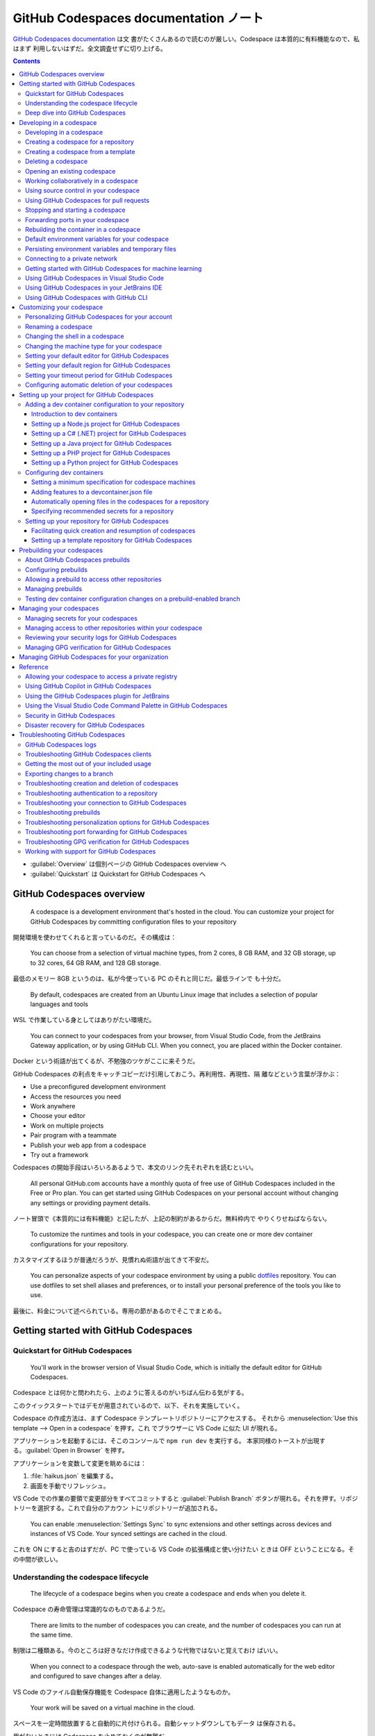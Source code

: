 ======================================================================
GitHub Codespaces documentation ノート
======================================================================

`GitHub Codespaces documentation <https://docs.github.com/en/codespaces>`__ は文
書がたくさんあるので読むのが厳しい。Codespace は本質的に有料機能なので、私はまず
利用しないはずだ。全文調査せずに切り上げる。

.. contents::

* :guilabel:`Overview` は個別ページの GitHub Codespaces overview へ
* :guilabel:`Quickstart` は Quickstart for GitHub Codespaces へ

GitHub Codespaces overview
======================================================================

  A codespace is a development environment that's hosted in the cloud. You can
  customize your project for GitHub Codespaces by committing configuration files
  to your repository

開発環境を使わせてくれると言っているのだ。その構成は：

  You can choose from a selection of virtual machine types, from 2 cores, 8 GB
  RAM, and 32 GB storage, up to 32 cores, 64 GB RAM, and 128 GB storage.

最低のメモリー 8GB というのは、私が今使っている PC のそれと同じだ。最低ラインで
も十分だ。

  By default, codespaces are created from an Ubuntu Linux image that includes a
  selection of popular languages and tools

WSL で作業している身としてはありがたい環境だ。

  You can connect to your codespaces from your browser, from Visual Studio Code,
  from the JetBrains Gateway application, or by using GitHub CLI. When you
  connect, you are placed within the Docker container.

Docker という術語が出てくるが、不勉強のツケがここに来そうだ。

GitHub Codespaces の利点をキャッチコピーだけ引用しておこう。再利用性、再現性、隔
離などという言葉が浮かぶ：

* Use a preconfigured development environment
* Access the resources you need
* Work anywhere
* Choose your editor
* Work on multiple projects
* Pair program with a teammate
* Publish your web app from a codespace
* Try out a framework

Codespaces の開始手段はいろいろあるようで、本文のリンク先それぞれを読むといい。

  All personal GitHub.com accounts have a monthly quota of free use of GitHub
  Codespaces included in the Free or Pro plan. You can get started using GitHub
  Codespaces on your personal account without changing any settings or providing
  payment details.

ノート冒頭で《本質的には有料機能》と記したが、上記の制約があるからだ。無料枠内で
やりくりせねばならない。

  To customize the runtimes and tools in your codespace, you can create one or
  more dev container configurations for your repository.

カスタマイズするほうが普通だろうが、見慣れぬ術語が出てきて不安だ。

  You can personalize aspects of your codespace environment by using a public
  `dotfiles <https://dotfiles.github.io/tutorials/>`__ repository. You can use
  dotfiles to set shell aliases and preferences, or to install your personal
  preference of the tools you like to use.

最後に、料金について述べられている。専用の節があるのでそこでまとめる。

Getting started with GitHub Codespaces
======================================================================

Quickstart for GitHub Codespaces
----------------------------------------------------------------------

  You'll work in the browser version of Visual Studio Code, which is initially
  the default editor for GitHub Codespaces.

Codespace とは何かと問われたら、上のように答えるのがいちばん伝わる気がする。

このクイックスタートではデモが用意されているので、以下、それを実施していく。

Codespace の作成方法は、まず Codespace テンプレートリポジトリーにアクセスする。
それから :menuselection:`Use this template --> Open in a codespace` を押す。これ
でブラウザーに VS Code に似た UI が現れる。

アプリケーションを起動するには、そこのコンソールで ``npm run dev`` を実行する。
本家同様のトーストが出現する。:guilabel:`Open in Browser` を押す。

アプリケーションを変数して変更を眺めるには：

#. :file:`haikus.json` を編集する。
#. 画面を手動でリフレッシュ。

VS Code での作業の要領で変更部分をすべてコミットすると :guilabel:`Publish
Branch` ボタンが現れる。それを押す。リポジトリーを選択する。これで自分のアカウン
トにリポジトリーが追加される。

  You can enable :menuselection:`Settings Sync` to sync extensions and other
  settings across devices and instances of VS Code. Your synced settings are
  cached in the cloud.

これを ON にすると吉のはずだが、PC で使っている VS Code の拡張構成と使い分けたい
ときは OFF ということになる。その中間が欲しい。

Understanding the codespace lifecycle
----------------------------------------------------------------------

  The lifecycle of a codespace begins when you create a codespace and ends when
  you delete it.

Codespace の寿命管理は常識的なのものであるようだ。

  There are limits to the number of codespaces you can create, and the number of
  codespaces you can run at the same time.

制限は二種類ある。今のところは好きなだけ作成できるような代物ではないと覚えておけ
ばいい。

  When you connect to a codespace through the web, auto-save is enabled
  automatically for the web editor and configured to save changes after a delay.

VS Code のファイル自動保存機能を Codespace 自体に適用したようなものか。

  Your work will be saved on a virtual machine in the cloud.

スペースを一定時間放置すると自動的に片付けられる。自動シャットダウンしてもデータ
は保存される。

用がないときには Codespace を止めておくのが無難だ。

  For example, if you're using a codespace in the VS Code web client and you
  close the browser tab, the codespace remains running on the remote machine.

Codespace 最大の特徴がこれだ。金がかかってはかなわない：

  If you create a codespace, it will continue to accrue storage charges until it
  is deleted, irrespective of whether it is active or stopped.

Deep dive into GitHub Codespaces
----------------------------------------------------------------------

  GitHub Codespaces is an instant, cloud-based development environment that uses
  a container to provide you with common languages, tools, and utilities for
  development.

スペースを開く方法は先述の方法以外にも複数ある：

  You can create a codespace on GitHub.com, in Visual Studio Code, or by using
  GitHub CLI.

GitHub リポジトリーには shallow clone という概念がある。

  Your repository is cloned into the :file:`/workspaces` directory in the
  codespace

コンテナーという概念を理解しないとダメそうだ。コンテナーが作成されてからスペース
に接続。

ファイルの保存については VS Code の Auto Save をオンにしておくとよい。

停止する方法は一つは習得しておく：

* <https://github.com/codespaces> で操作する
* VS Code コマンドパレットから :guilabel:`Codespaces: Stop Current Codespace` を
  実行する
* コンソールから ``gh codespace stop`` を実行する

ポート転送機能を有する。上手くノートにまとめられないので割愛。

  You can work with Git in your codespace either via the Terminal or by using
  the source control features of VS Code or JetBrains.

Codespace で Git 操作をすると何がうれしいかと言うと：

  Because GitHub Codespaces is designed to be ephemeral, you can use it as an
  isolated environment to experiment, check a teammate's pull request, or fix
  merge conflicts.

Codespace を公開するという考え方がある。作業環境を共有するという意図だろう。

  If you already use VS Code, you can use :menuselection:`Settings Sync` to
  automatically sync extensions, settings, themes, and keyboard shortcuts
  between your local instance and any codespaces you create.

VS Code の本物の拡張で設定を同期できる。ただし実行前にまず考えろ。

Codespace のディレクトリー構造について：

  When you create a codespace, your repository is cloned into the
  :file:`/workspaces` directory in your codespace. This is a persistent
  directory that is mounted into the container.

:file:`~/.bashrc` を書ける。

コンテナーの再構築に注意する。これがデータを壊す。

.. admonition:: 読者ノート

   私がコンテナー技術をまったく知らないので、ピンと来ない記述に出くわすと読むの
   が止まる。

Developing in a codespace
======================================================================

  You can use your codespace in the browser or in a choice of code editors.

Developing in a codespace
----------------------------------------------------------------------

GitHub CLI の場合：

  You can use GitHub CLI to create a new codespace, or start an existing
  codespace, and then SSH to it. Once connected, you can work on the command
  line using your preferred command-line tools.

コマンドを細かく記載すると紙面が煩雑になるので、コンソールでヘルプを確認しよう：

.. code:: console

   bash$ gh codespace --help

VS Code の場合は後述。

ブラウザーの場合、<https://github.com/codespaces> で利用可能な Codespaces すべて
を確認する。あるいは：

  Alternatively, you can see any of your codespaces for a specific repository by
  navigating to that repository and selecting :guilabel:`Code`. The dropdown
  menu will display all active codespaces for a repository.

Creating a codespace for a repository
----------------------------------------------------------------------

  You can use GitHub Codespaces on your personal GitHub.com account, with the
  quota of free use included each month for accounts on the Free and Pro plans.

それなら良かった。

  If you create a codespace from a repository, the codespace will be associated
  with a specific branch, which cannot be empty.

GitHub CLI では次のようなコマンドを実行して Codespace を生成する：

.. code:: console

   bash$ gh codespace create -r OWNER/REPO -b BRANCH --devcontainer-path PATH -m MACHINE-TYPE

GitHub Codespaces 拡張が作動中の VS Code では、:guilabel:`Activity Bar` 左柱の
:guilabel:`Remote Explorer` アイコンを押す。サイドバーのプラスボタンを押す。
入力欄でリポジトリー、ブランチ、等々を順次指定することで Codespace を生成する。

ブラウザーでは：

#. リポジトリー画面で対象ブランチを選択する。
#. :menuselection:`Code --> Codespaces --> Create codespace on <BRANCH-NAME>`
#. ここでオプション設定なのだが……。

Creating a codespace from a template
----------------------------------------------------------------------

  If you're starting a new project, you can get started with development work
  quickly by creating a codespace from a template.

Quickstart でやったようなものだ。

空白のテンプレから始めることも可能。

  With a blank template, you'll start with an empty directory, with access to
  cloud-based compute resources and the tools, languages, and runtime
  environments that come preinstalled with the default codespace image. With
  other templates, you'll get starter files for the technology you're working
  with, plus typically some extra files such as a README file, a
  :file:`.gitignore` file, and dev container configuration files containing some
  custom environment configuration.

テンプレートはどこにあるのか： <https://github.com/codespaces> から
:menuselection:`Templates --> See all --> Blank --> Use this template` など。テ
ンプレートリポジトリーから Codespace を開く方法は前述のとおり。

  Typically, Git will come preinstalled, and the working directory will be
  automatically initialized as a Git repository unless you started from GitHub's
  blank template.

Git くらい入れておけばいいじゃないか。

Publish の概念については前述のとおり。

Deleting a codespace
----------------------------------------------------------------------

Codespace の維持にはコストがかかるので、不要なものは削除することだ。

GitHub CLI を使って削除する場合：

  To delete a codespace use the gh codespace delete subcommand and then choose a
  codespace from the list that's displayed.

  .. code:: console

     bash$ gh codespace delete

有用なコマンドラインオプションとして ``--all``, ``--repo``, ``--days`` が挙げら
れている。ヘルプ参照。

GitHub Codespaces 拡張が作動中の VS Code で削除する場合は、:guilabel:`Activity Bar` 左柱の
:guilabel:`Remote Explorer` アイコンを押す。サイドバーの codespace 項目を右ク
リックして :menuselection:`Delete Codespace` を押せばよい。

ブラウザーを使って削除する場合、<https://github.com/codespaces> から
:menuselection:`Your codespaces --> (codespace)` の枠で :menuselection:`... -->
Delete` を押す。

Opening an existing codespace
----------------------------------------------------------------------

  You can reopen any of your active or stopped codespaces on GitHub.com, in a
  JetBrains IDE, in Visual Studio Code, or by using GitHub CLI.

私の言葉では resume に相当する。

GitHub CLI を使って再開する場合、どの環境に再開するのかを指定することも可能だ：

.. code:: console

   bash$ gh codespace code
   bash$ gh codespace code --web
   bash$ gh codespace ssh

上から順に VS Code で、ブラウザーで、SSH 接続コンソールでそれぞれアクセスする。

GitHub Codespaces 拡張が作動中の VS Code で codespace を再開する場合、まず次のど
ちらかのコマンドを実行する：

* :guilabel:`Codespaces: Open Codespace in New Window`
* :guilabel:`Codespaces: Open in Browser`

それから UI で対象 codespace を選択する。同じことになるが、サイドバーの項目から
再開することも可能。

ブラウザーで再開する場合、対象リポジトリー画面を開いてキー :kbd:`,` を押す。それ
から :guilabel:`Resume this codespace` を押す。

アカウント :menuselection:`Your codespaces` から開くことも可能。何で開くかも選択
する。

Working collaboratively in a codespace
----------------------------------------------------------------------

  Visual Studio Live Share lets you collaboratively edit and debug with others
  in real time, within a codespace. You can securely share your current
  codespace, or access a codespace created by someone else.

Live Share 拡張を VS Code にインストールする。私は使わないはずなので割愛。

Using source control in your codespace
----------------------------------------------------------------------

VS Code 上での Git 操作と同様。私は慣れているので割愛。あるいは VS Code ノートへ
のリンクを付けるか。

Using GitHub Codespaces for pull requests
----------------------------------------------------------------------

Pull request ページの :guilabel:`Code` で codespace を開くことが可能だ。

  A codespace is created for the pull request branch and is opened in your
  default editor for GitHub Codespaces.

この codespace を開いたエディターの :guilabel:`Activity Bar` の
:guilabel:`GitHub Pull Request` アイコンを押す。サイドバーに当該 pull request の
変更ファイル一覧がある。UI 操作で適当にレビューする。締めに結果に応じたボタンを
押す。

  Once you have received feedback on a pull request, you can open it in a
  codespace in your web browser, or in VS Code, to see the review comments. From
  there you can respond to comments, add reactions, or dismiss the review.

Stopping and starting a codespace
----------------------------------------------------------------------

  When you stop a codespace, any running processes are stopped. Any saved
  changes in your codespace will still be available when you next start it.

停止しないと次のようになって怖い：

  If you do not explicitly stop a codespace, it will continue to run until it
  times out from inactivity. Closing a codespace does not stop the codespace.

GitHub CLI で停止する場合、次のコマンドを実行する：

.. code:: console

   bash$ gh codespace stop

GitHub Codespaces 拡張が作動中の VS Code で codespace を停止する場合、コマンド
:guilabel:`Codespaces: Stop Codespace` を実行する。再開はコマンド
:guilabel:`Codespaces: Connect to Codespace` を実行する。

ブラウザーを使って codespace を停止する場合、<https://github.com/codespaces> か
ら :menuselection:`Your codespaces --> (codespace)` の枠で :menuselection:`...
--> Stop codespace` を押す。再開は対象 codespace 項目をクリックする。

Forwarding ports in your codespace
----------------------------------------------------------------------

  You can forward ports in your codespace to test and debug your application.
  You can also manage the port protocol and share the port within your
  organization or publicly.

Web アプリケーションのデバッグ用機能と思っていい。

  You can manually forward a port that wasn't forwarded automatically.

VS Code でいう Panel に :guilabel:`PORTS` というタブがある。:guilabel:`Add Port`
でポート番号を追加する。

HTTP を HTTS に変えられる。右クリックメニューの :menuselection:`Change Port
Protocol`.

.. admonition:: 読者ノート

   この記事は難しい。

Rebuilding the container in a codespace
----------------------------------------------------------------------

  When you work in a codespace, your development environment is a Docker
  container that runs on a virtual machine.

Docker を知らないが、とにかく読み続ける。

  By default, when you rebuild a container, GitHub Codespaces will speed up the
  build process by reusing cached images from previous builds of the container.

前回のモノを再利用するので処理は高速だ。それとは異なる完全再構築というのもある？

GutHub CLI を使って codespace を再構築する場合、次のコマンドがそれを実行する：

.. code:: console

   bash$ gh codespace rebuild
   bash$ gh codespace rebuild --full

GitHub Codespaces 拡張が作動中の VS Code で codespace を再構築する場合、次のコマ
ンドがそれを実行する：

* :menuselection:`Codespaces: Rebuild Container`
* :menuselection:`Codespaces: Full Rebuild Container`

以降、:file:`/workspaces` に関する記述が長く続く。このディレクトリーの内容は維持
される。再構築時でも破壊したくないファイルがあれば、このディレクトリーを上手に使
えというようなことが述べられている。

Default environment variables for your codespace
----------------------------------------------------------------------

  GitHub sets default environment variables for every codespace. Commands run in
  codespaces can create, read, and modify environment variables.

ダミーの codespace を生成してこれらの環境変数の値をチェックするといい。

Persisting environment variables and temporary files
----------------------------------------------------------------------

環境変数と一時ファイルを永続化したい。

単独 codespace に関する環境変数については、この codespace を再構築しない限りは
:file:`$HOME/.bashrc` で環境変数を定義するという方法が採れる（シェルは
:command:`bash` を仮定）。

同じリポジトリーに対する codespaces すべての環境変数については、次の方法がある：

* 構成ファイル :file:`devcontainer.json`
* カスタム :file:`Dockerfile`
* secrets を使う

方法その一では、次のように記述すると環境変数が定義できるらしい：

  .. code:: json

     {
         "remoteEnv": {
           "VARNAME": "value"
        }
     }

方法その二では：

  If you are using a custom :file:`Dockerfile` you can set the environment
  variable there by adding ``ENV VARNAME=value``.

方法その三は機微に触れるデータを定義するのに採用する。逆に、その一、その二を採用
してはいけない。

Connecting to a private network
----------------------------------------------------------------------

  You can connect GitHub Codespaces to resources on a private network, including
  package registries, license servers, and on-premises databases.

現在、次の二つの方法がある：

  * Using a GitHub CLI extension to configure your local machine as a gateway to
    remote resources.
  * Using a VPN.

必要になったら調べる。

  IP addresses for codespaces are dynamically assigned, meaning your codespace
  is not guaranteed to have the same IP address day to day.

Getting started with GitHub Codespaces for machine learning
----------------------------------------------------------------------

この節の前半部分はブラウザーの VS Code で実施可能。本物の VS Code だと Jupyter
のカーネルを選択するところで、入力欄が空白しかない。

後半部分は囲み記事にあるように、現在実施不能。

Using GitHub Codespaces in Visual Studio Code
----------------------------------------------------------------------

GitHub Codespaces 拡張を VS Code にインストールして GitHub に接続する。

  If you would prefer to open any new codespaces in VS Code automatically, you
  can set your default editor to be VS Code.

これと、

  If you prefer to work in the browser, but want to continue using your existing
  VS Code extensions, themes, and shortcuts, you can turn on
  :menuselection:`Settings Sync`.

これについてはカスタマイズの章で扱う。

本節の事前条件に述べられているうち、次は実施済みとする：

* VS Code への GitHub Codespaces 拡張のインストール
* VS Code の Activity Bar に :guilabel:`Remote Explore` アイコンが表示済み
* Side bar の :guilabel:`REMOTE EXPLORER` 右のドロップダウンリストに
  :guilabel:`GitHub Codespaces` を選択した状態にする。

それから UI 操作が記述どおりになっているかを確認すればいい。

* プラスアイコンで codespace を生成できそう。
* 項目の :guilabel:`Connect to Codespace` は機能する。現在の VS Code ウィンドウに
  ロードするので注意。新しいウィンドウで開くコマンドは別にある。
* 項目右クリックメニュー :guilabel:`Delete codespace` も機能しそうだ。

残りは割愛。

Using GitHub Codespaces in your JetBrains IDE
----------------------------------------------------------------------

割愛。

Using GitHub Codespaces with GitHub CLI
----------------------------------------------------------------------

コマンドのクックブックのような節だ。

  To use :command:`gh` to work with GitHub Codespaces, type ``gh codespace
  SUBCOMMAND``

  GitHub Codespaces creates a local SSH key automatically to provide a seamless
  authentication experience.

Customizing your codespace
======================================================================

  GitHub Codespaces is a dedicated environment for you. You can configure your
  repositories with a dev container to define their default GitHub Codespaces
  environment, and personalize your development experience across all of your
  codespaces with dotfiles and :menuselection:`Settings Sync`.

Personalizing GitHub Codespaces for your account
----------------------------------------------------------------------

  GitHub Codespaces personalization applies to any codespace you create.

方法は二つある：

* :menuselection:`Settings Sync`
* リポジトリー ``dotfiles``

まずは :menuselection:`Settings Sync` から見ていく。

  :menuselection:`Settings Sync` allows you to synchronize configurations such
  as settings, keyboard shortcuts, snippets, extensions, and UI state across
  machines and instances of VS Code. （略） For example, a common use of
  :menuselection:`Settings Sync` would be to sync your settings from your VS
  Code desktop application, which you use for local work, to codespaces you open
  in the browser.

まさにこれをやりたい。デスクトップ版の設定は壊さずに codespace のほうを変えたい。

* デスクトップ版 VS Code の :menuselection:`Settings Sync` をオン。
* GitHub でアカウント :menuselection:`Settings --> Codespaces` ページの
  :guilabel:`Settings Sync` をオンにする。
* オプションで逆方向の同期も可能だが、これは要らない。

あるいは、

  Alternatively, you may want to use the same settings across all codespaces you
  open in the web client, while leaving your local VS Code application
  unaffected.

こちらも利用する可能性はあるが、ひとまず保留。

  For codespaces opened in the VS Code web client, :menuselection:`Settings
  Sync` is disabled by default.

  :menuselection:`Settings Sync` is enabled in your user preferences
  automatically if you open a codespace in the web client and turn on
  :menuselection:`Settings Sync` in the codespace.

あとは trusted repositories という考えがあり、それも自動同期の要因になる。

他にも :guilabel:`Settings Sync` が見られる箇所があるが、方法は同様なので省略。

リポジトリー ``dotfiles`` で設定を同期させる方法を見ていく。

  When you create a new codespace, GitHub clones your selected ``dotfiles``
  repository to the codespace environment, and looks for one of the following
  files to set up the environment.

ファイル :file:`install.sh`, etc. をコピーする。ない場合に変なシンボリックリンク
が作られる。

  Any changes to your selected dotfiles repository will apply only to each new
  codespace, and do not affect any existing codespace.

GitHub アカウント :menuselection:`Settings --> Codespaces` ページで
:guilabel:`Automatically install dotfiles` をオンにする。

.. admonition:: 読者ノート

   ただし、可搬性のない内容のドットファイルを書いている自覚がある場合はオフにす
   る。

Renaming a codespace
----------------------------------------------------------------------

ブラウザーの場合は :guilabel:`Your codespaces` 画面の codespace 項目から
:guilabel:`Rename` を押す。

Changing the shell in a codespace
----------------------------------------------------------------------

  If you open a new codespace in the VS Code web client, or connect to a
  codespace over SSH, the terminal opens with a :command:`bash` session running
  by default.

それでいい。新しいシェルなぞ不要。

Changing the machine type for your codespace
----------------------------------------------------------------------

仮想マシンのメモリーとディスク容量を増やしたいときに検討する。

  Each machine type has a different level of resources and a different billing
  tier.

銭によって選択肢が決まる。

  By default the machine type with the lowest valid resources is used when you
  create a codespace. You can choose an alternative machine type either when you
  create a codespace or at any time after you've created a codespace.

変更可能性で言えば、対照的なのが：

  Unpublished codespaces (codespaces created from a template that are not linked
  to a repository on GitHub) always run on a virtual machine with the same
  specifications. You can't change the machine type of an unpublished codespace.

:guilabel:`Your codespaces` 画面 codespace 項目の :guilabel:`Change machine
type` を押す。

  If you changed to a virtual machine with a different storage capacity (for
  example, from 32 GB to 64 GB), your codespace will be unavailable for a short
  time while the machine type is changed.

同サイズの場合には次回起動時に使える。

Setting your default editor for GitHub Codespaces
----------------------------------------------------------------------

アカウント :menuselection:`Settings --> Codespaces --> Editor preference` で：

* Visual Studio Code (desktop application)
* Visual Studio Code (web client application)
* JetBrains Gateway - for opening codespaces in a JetBrains IDE
* JupyterLab - the web interface for Project Jupyter

ただし

  When you create a new codespace from a template, it is always opened in the
  Visual Studio Code web client.

VS Code 側設定は先述のとおり。

  The first time you open a codespace this way you must give permission to open
  the application.

Setting your default region for GitHub Codespaces
----------------------------------------------------------------------

日本から利用する場合には Southeast Asia でいいのか？

Setting your timeout period for GitHub Codespaces
----------------------------------------------------------------------

  A codespace will stop running after a period of inactivity. By default this
  period is 30 minutes, but you can specify a longer or shorter default timeout
  period in your personal settings on GitHub.

アカウント :menuselection:`Settings --> Codespaces --> Default retension period`
で期間を設定して :guilabel:`Save` を押す。

Configuring automatic deletion of your codespaces
----------------------------------------------------------------------

保管料という金銭に関わる概念があるので、保管期間を短く設定することが可能。

  The retention period is reset every time you connect to a codespace, and the
  retention countdown restarts when the codespace is stopped.

Codespace によって保管期間が異なることがある。

削除までの期間は :guilabel:`Codespaces` 画面 codespace 項目右上辺りで確認可能。

:guilabel:`Your codespaces` 画面 codespace 項目の :guilabel:`Keep codespace` を
押すと自動削除を免れる。そのぶん保存域や保管料に跳ね返る。

Setting up your project for GitHub Codespaces
======================================================================

Adding a dev container configuration to your repository
----------------------------------------------------------------------

  You can add a custom dev container configuration to your repository to set up
  the GitHub Codespaces development environment for your codebase.

Introduction to dev containers
~~~~~~~~~~~~~~~~~~~~~~~~~~~~~~~~~~~~~~~~~~~~~~~~~~~~~~~~~~~~~~~~~~~~~~

  The configuration files for a dev container are contained in a
  :file:`.devcontainer` directory in your repository.

リポジトリーのルートにこの名前のディレクトリーを作成する。構成ファイルを入れる：

  When you create a codespace from a template, you might start with one or more
  dev container configuration files in your workspace.

主な構成ファイルは :file:`devcontainer.json` だ。開発コンテナーというものを規定
する。

  The :file:`devcontainer.json` file is usually located in the
  :file:`.devcontainer` directory of your repository.

内容の方向性：

  Things like linters are good to standardize on, and to require everyone to
  have installed, so they're good to include in your :file:`devcontainer.json`
  file. Things like user interface decorators or themes are personal choices
  that should not be put in the :file:`devcontainer.json` file.

そして：

  You can add a :file:`Dockerfile` as part of your dev container configuration.

:file:`Dockerfile` はコンテナーイメージを作成するために必要な指示を含むテキスト
ファイルだ。

  The :file:`Dockerfile` for a dev container is typically located in the
  :file:`.devcontainer` folder, alongside the :file:`devcontainer.json` in which
  it is referenced.

:file:`Dockerfile` の例が続く。割愛。

  For information about what's included in the default Linux image, see the
  :file:`devcontainers/images` repository.

おそらく、上級者はこの内容を軽くする方向に自作すると考えられる。

  If you use Codespaces in Visual Studio Code, or in a web browser, you can
  create a dev container configuration for your repository by choosing from a
  list of predefined configurations.

VS Code で作業する場合には Dev Containers 拡張があると良い。

  You can add features to a :file:`devcontainer.json` file from VS Code or from
  your repository on GitHub.com.

  If you don't already have a :file:`devcontainer.json` file in your repository,
  you can quickly add one from GitHub.com.

リポジトリー :menuselection:`Code --> Codespaces` を押す。
:guilabel:`Codespaces` の :menuselection:`... --> Configure dev container` を押
す。これで何らかの内容を含む JSON ファイルが開く。

構成ファイルを編集したらコンテナーを再構築するのが普通だ。

Setting up a Node.js project for GitHub Codespaces
~~~~~~~~~~~~~~~~~~~~~~~~~~~~~~~~~~~~~~~~~~~~~~~~~~~~~~~~~~~~~~~~~~~~~~

  Get started with a Node.js, JavaScript, or TypeScript project in GitHub
  Codespaces by creating a custom dev container configuration.

とにかくやってみよう。

  After you complete this tutorial, you'll be able to add a dev container
  configuration to your own repository, using either the VS Code web client or
  the VS Code desktop application.

実際やるとハマる箇所が一つ。リビルド後 ``npm start`` するとモジュールがないエ
ラーが生じる。考えにくいが、エディターの拡張が干渉しているらしい。デバッガーを無
効にするとサーバーが動く。

Setting up a C# (.NET) project for GitHub Codespaces
~~~~~~~~~~~~~~~~~~~~~~~~~~~~~~~~~~~~~~~~~~~~~~~~~~~~~~~~~~~~~~~~~~~~~~

:guilabel:`PORT` タブの項目右クリックで :menuselection:`Open in Browser` を押す
手順を覚える。

Setting up a Java project for GitHub Codespaces
~~~~~~~~~~~~~~~~~~~~~~~~~~~~~~~~~~~~~~~~~~~~~~~~~~~~~~~~~~~~~~~~~~~~~~

VS Code の Java 拡張が有効になっていることを確認するべし。いつも無効になっている
から。

Setting up a PHP project for GitHub Codespaces
~~~~~~~~~~~~~~~~~~~~~~~~~~~~~~~~~~~~~~~~~~~~~~~~~~~~~~~~~~~~~~~~~~~~~~

これは容易い。

Setting up a Python project for GitHub Codespaces
~~~~~~~~~~~~~~~~~~~~~~~~~~~~~~~~~~~~~~~~~~~~~~~~~~~~~~~~~~~~~~~~~~~~~~

Python はよく知っているので問題ない。デバッガーについては他の演習と同様の注意を
する。

Configuring dev containers
----------------------------------------------------------------------

  You can customize the dev container configuration for your repository.

上記の演習が終わったので構成の意味が体では理解できた今やるのがいい。

Setting a minimum specification for codespace machines
~~~~~~~~~~~~~~~~~~~~~~~~~~~~~~~~~~~~~~~~~~~~~~~~~~~~~~~~~~~~~~~~~~~~~~

  Each machine type has different resources (processor cores, memory, storage)
  and, by default, the machine type with the least resources is used.

これは以前確認した。:file:`devcontainer.json` で指定可能だというのが本稿の主旨
だ。

  You can't change the machine type of an unpublished codespace.

.. code:: json

   "hostRequirements": {
      "cpus": 8,
      "memory": "8gb",
      "storage": "32gb"
   }

これにより、GitHub Codespaces 画面上の Machine type 選択欄で低性能項目が選択不能
になる。

Adding features to a devcontainer.json file
~~~~~~~~~~~~~~~~~~~~~~~~~~~~~~~~~~~~~~~~~~~~~~~~~~~~~~~~~~~~~~~~~~~~~~

  You can use features to quickly add tools, runtimes, or libraries to your
  codespace image.

:file:`devcontainer.json` の ``features`` に値を設定するのだが、先の演習では VS
Code の ``add dev`` 方式でそれを行った。

Automatically opening files in the codespaces for a repository
~~~~~~~~~~~~~~~~~~~~~~~~~~~~~~~~~~~~~~~~~~~~~~~~~~~~~~~~~~~~~~~~~~~~~~

VS Code ブラウザー版限定。演習における README が実例。

.. code:: json

   "customizations": {
     "codespaces": {
       "openFiles": [
         "README.md",
         "scripts/tsconfig.json",
         "docs/main/CODING_STANDARDS.md"
       ]
     }
   }

Specifying recommended secrets for a repository
~~~~~~~~~~~~~~~~~~~~~~~~~~~~~~~~~~~~~~~~~~~~~~~~~~~~~~~~~~~~~~~~~~~~~~

  You should use recommended secrets for secrets that the user who creates the
  codespace, rather than the owner of the repository or organization, must
  provide.

.. code:: json

   "secrets": {
     "NAME_OF_SECRET_1": {
       "description": "This is the description of the secret.",
       "documentationUrl": "https://example.com/link/to/info"
     },
     "NAME_OF_SECRET_2": { }
   }

JSON ファイルに機密情報を記入すると言っている？

  You can omit ``description`` and ``documentationUrl``, as shown by
  ``NAME_OF_SECRET_2`` in the previous code example.

Setting up your repository for GitHub Codespaces
----------------------------------------------------------------------

Facilitating quick creation and resumption of codespaces
~~~~~~~~~~~~~~~~~~~~~~~~~~~~~~~~~~~~~~~~~~~~~~~~~~~~~~~~~~~~~~~~~~~~~~

  You can make it easy for people to work on your repository in a codespace by
  providing a link to the codespace creation page. One place you might want to
  do this is in the :file:`README` file for your repository. For example, you
  can add the link to an :guilabel:`Open in GitHub Codespaces` badge.

百聞は一見に如かず。キャプチャーがわかりやすい。ああアレかと思える。

  Alternatively, you can link to the :guilabel:`Resume codespace` page, which
  provides a quick way for people to open a codespace they were working on
  recently.

こちらも普通か。

.. csv-table::
   :delim: |
   :header: URL,Codespace
   :widths: auto

   ``https://codespaces.new/OWNER/REPO-NAME`` | REPO-NAME の既定ブランチ
   ``https://codespaces.new/OWNER/REPO-NAME/tree/BRANCH-NAME`` | REPO-NAME のブランチ ``BRANCH-NAME``
   ``https://codespaces.new/OWNER/REPO-NAME/pull/PR-SHA`` | Pull request ``PR-SHA`` のブランチ

手順はこう：

  You can use the :guilabel:`Share a deep link` option to configure more options
  for the codespace and build a custom URL, then copy a Markdown or HTML snippet
  for an :guilabel:`Open in GitHub Codespaces` badge.

リポジトリー画面 :menuselection:`Code --> Codespaces` から :guilabel:`Share a
deep link` を押す。その UI を見れば全部わかる。

.. image:: https://github.com/codespaces/badge.svg
   :alt: Open in GitHub Codespaces
   :target: https://codespaces.new/showa-yojyo/showa-yojyo.github.io?quickstart=1

:guilabel:`Quick start` の意味：

  Add ``?quickstart=1`` to a ``codespaces.new`` URL, such as the URLs listed in
  the previous section of this article. This produces a URL that displays a
  :guilabel:`Resume codespace` page.

Setting up a template repository for GitHub Codespaces
~~~~~~~~~~~~~~~~~~~~~~~~~~~~~~~~~~~~~~~~~~~~~~~~~~~~~~~~~~~~~~~~~~~~~~

  You can help people get started with a project by setting up a template
  repository for use with GitHub Codespaces.

テンプレートリポジトリーを自作することが可能。

  If you don't have one, create a :file:`README` for your template repository to
  describe the purpose of your template and how to get started with it.

<https://github.com/codespaces> の :guilabel:`See all` の各テンプレートが参考に
なる。

あとは :file:`devcontainer.json` だ。

Prebuilding your codespaces
======================================================================

  To speed up codespace creation, you can configure your project to prebuild
  codespaces for specific branches in specific regions.

About GitHub Codespaces prebuilds
----------------------------------------------------------------------

  GitHub Codespaces prebuilds help to speed up the creation of new codespaces
  for large or complex repositories.

事前ビルドが有益な可能性がある場合は：

  If it currently takes more than 2 minutes to create a codespace for a
  repository, you are likely to benefit from using prebuilds.

事前ビルドの自動更新あり：

  By default, whenever you push changes to your repository, GitHub Codespaces
  uses GitHub Actions to automatically update your prebuilds.

いいときには :guilabel:`Prebuild ready` ラベルがマシンタイプ一覧項目に現れる。

時間効率に関する説明がここにある。

  By default, each push to a branch that has a prebuild configuration results in
  a GitHub-managed GitHub Actions workflow run to update the prebuild.

プッシュごとに重い処理が入ると考えた方がいい。

Configuring prebuilds
----------------------------------------------------------------------

  You can set up a prebuild configuration for the combination of a specific
  branch of your repository with a specific dev container configuration file.

ブランチごとなのだが、

  Any branches created from a prebuild-enabled parent branch will typically also
  get prebuilds for the same dev container configuration.

..

  Prebuilds are created using GitHub Actions.

無償ではない：

  The prebuild will consume storage space that will either incur a billable
  charge or, for repositories owned by your personal account, will use some of
  your monthly included storage.

事前構築手順：アカウント :menuselection:`Settings --> Codespaces` ページを開く。
:guilabel:`Set up prebuild` ボタンを押してフォームを埋めていく：

* :guilabel:`Configuration` で対象ブランチと :guilabel:`Configuration File` を決
  める。
* :guilabel:`Prebuild triggers` を選択。二番目が良さそうだが？
* :guilabel:`Reduce prebuild available to only specific regions` をオンにして
  :guilabel:`Southeast Asia` のみチェックを入れる。
* :guilabel:`Template history` をなるべく少なくいたい。

最後に :guilabel:`Create` を押す。これを実行する GitHub Actions workflow が起動
する。

Allowing a prebuild to access other repositories
----------------------------------------------------------------------

  You can permit your prebuild to access other GitHub repositories so that it
  can be built successfully.

だんだん複雑になってきている。

:file:`devcontainer.json` で permissions を定義する。

個人アクセストークンのため、新規アカウントを作成することになる。

  we strongly recommend creating a new account with access only to the target
  repositories required for your scenario.

..

  Give the new account read access to the required repositories.

Managing prebuilds
----------------------------------------------------------------------

  The prebuilds that you configure for a repository are created and updated
  using a GitHub Actions workflow, managed by the GitHub Codespaces service.

記述されている UI が確認できない。

Testing dev container configuration changes on a prebuild-enabled branch
----------------------------------------------------------------------

ここも時期尚早。

  After everything looks good, we also recommend creating a new codespace from
  your test branch to ensure everything is working.

Managing your codespaces
======================================================================

Managing secrets for your codespaces
----------------------------------------------------------------------

  You can add secrets to your personal account that you want to use in your
  codespaces.

この節で述べられる方法なら機密情報を設定するそれとして理解できる。

  Once you have created a secret, it will be available when you create a new
  codespace or restart the codespace.

アカウント :menuselection:`Settings --> Codespaces` ページを開く。:guilabel:`New
secrets` でフォームを埋めて :guilabel:`Add secrets` を押す。

  A secret is exported as an environment variable into the user's terminal
  session.

Codespace で機密情報が利用可能になるタイミングに注意。

Managing access to other repositories within your codespace
----------------------------------------------------------------------

  You should only authorize permissions for repositories you know and trust.

Reviewing your security logs for GitHub Codespaces
----------------------------------------------------------------------

  When you perform an action related to GitHub Codespaces in repositories owned
  by your personal account, you can review the actions in the security log.

アカウント :menuselection:`Settings --> Security log` で :guilabel:`codespaces`
イベントをフィルター。

Managing GPG verification for GitHub Codespaces
----------------------------------------------------------------------

  You can allow GitHub to automatically use GPG to sign commits you make in your
  codespaces, so other people can be confident that the changes come from a
  trusted source.

GPG 署名コミットの手法は以前習ったが、その鍵が codespace 環境で自動的に使われる
ことになると考えられる。

  After you enable GPG verification, GitHub will automatically sign commits you
  make in GitHub Codespaces, and the commits will have a verified status on
  GitHub.

署名を適用するリポジトリーを絞れ：

  If you have previously enabled GPG verification for all repositories, we
  recommend changing your preferences to use a selected list of trusted
  repositories.

やり方：アカウント :menuselection:`Settings --> Codespaces` ページを開いて
:guilabel:`GPG verification` で :guilabel:`Enable` を押す。

  Once you enable GPG verification, it will automatically take effect in any new
  codespaces you create from the relevant repositories. To have GPG verification
  take effect in an existing active codespace, you will need to stop and restart
  the codespace.

よく手を入れるリポジトリーを入れておこうか。

Managing GitHub Codespaces for your organization
======================================================================

割愛。

Reference
======================================================================

Allowing your codespace to access a private registry
----------------------------------------------------------------------

これは高度な技術だ。

Using GitHub Copilot in GitHub Codespaces
----------------------------------------------------------------------

無料利用者ゆえ GitHub Copilot は触らない。この項目は実現しないと思う。

Using the GitHub Codespaces plugin for JetBrains
----------------------------------------------------------------------

JetBrains とは？

Using the Visual Studio Code Command Palette in GitHub Codespaces
----------------------------------------------------------------------

おそらく VS Code の GitHub Codespaces 拡張を採用する必要がある。

Security in GitHub Codespaces
----------------------------------------------------------------------

  Two codespaces are never co-located on the same VM.

..

  Each codespace has its own isolated virtual network.

認証周りはどうか。

  If you connect from VS Code, you are prompted to authenticate with GitHub.

..

  Every time a codespace is created or restarted, it's assigned a new GitHub
  token with an automatic expiry period.

ポートはどうか。

  All forwarded ports are private by default, which means that you will need to
  authenticate before you can access the port.

機密情報はどうか。

  Always use secrets when you want to use sensitive information (such as access
  tokens) in a codespace. You can access your secrets as environment variables
  in the codespace, including from the terminal.

..

  Secrets are not copied into the environment if you don't have write access to
  the codespace's repository.

これを試すことはできるか：

  The :file:`devcontainer.json` file can contain powerful features, such as
  installing third-party extensions and running arbitrary code supplied in a
  ``postCreateCommand``.

..

  VS Code's :menuselection:`Settings Sync` can allow potentially malicious
  content to transfer across devices.

そんなバカな。

Disaster recovery for GitHub Codespaces
----------------------------------------------------------------------

  This article describes guidance for a disaster recovery scenario, when a whole
  region experiences an outage due to major natural disaster or widespread
  service interruption.

安全な地域に退避する。

Troubleshooting GitHub Codespaces
======================================================================

GitHub Codespaces logs
----------------------------------------------------------------------

.. code:: console

   bash$ gh codespace logs
   bash$ gh codespace logs -c <CODESPACE-NAME>

* :guilabel:`Codespaces: Export Logs`
* :guilabel:`Codespaces: View Creation Log`

ブラウザーの開発ツールの :guilabel:`Console` を見てもいい。

  If you encounter issues using GitHub Codespaces in a Chromium-based browser,
  you can check if you're experiencing another known issue with VS Code in the
  ``microsoft/vscode`` repository.

..

  If the :guilabel:`Simple Browser` tab does not open automatically, you can
  open the :guilabel:`Simple Browser` manually to view the application.

これはおすすめ。

Troubleshooting GitHub Codespaces clients
----------------------------------------------------------------------

  If you encounter issues using GitHub Codespaces in a Chromium-based browser,
  you can check if you're experiencing another known issue with VS Code in the
  `microsoft/vscode
  <https://github.com/microsoft/vscode/issues?q=is%3Aissue+is%3Aopen>`__
  repository.

Getting the most out of your included usage
----------------------------------------------------------------------

一ヶ月経てば無料利用枠が回復する。

  There are two types of Codespaces usage: compute and storage.

それぞれに対して利用料金が求められる。ディスク消費量は Codespaces ページで一覧か
ら確認可能。ただし：

  Although prebuilds are not listed on the :guilabel:`Your codespaces` page,
  prebuilds created for a repository consume storage even if you do not
  currently have any codespaces for that repository.

チュートリアルで作成していたら削除だ。

  You can check which image was used to create a codespace's dev container. In
  the Terminal of your codespace, run this command.

  .. code:: console

     bash$ devcontainer-info

このコマンドは codespace で実行するのか？

後半のコツをよく読んでおく。

Exporting changes to a branch
----------------------------------------------------------------------

リポジトリー :menuselection:`Code --> Codespaces` で対象 codespace の右側
:menuselection:`... --> Export changes to a branch` を押す。ブランチ名を確認して
:guilabel:`Create branch` ボタンを押す。

Troubleshooting creation and deletion of codespaces
----------------------------------------------------------------------

.. code:: console

   bash$ sudo apt autoremove
   bash$ sudo apt clean
   bash$ sudo find / -printf '%s %p\n' | sort -nr | head -10
   bash$ docker system prune
   bash$ git clean -i

Troubleshooting authentication to a repository
----------------------------------------------------------------------

これは難しい。

Troubleshooting your connection to GitHub Codespaces
----------------------------------------------------------------------

これは易しい。

Troubleshooting prebuilds
----------------------------------------------------------------------

事前構築の可否は仮想マシンの種類で決まる。

GitHub Codespaces をブラウザーで編集することにしている場合、:guilabel:`Setting
up your codespace` ページに事前構築が codesace があったと示される。

デスクトップ版 VS Code の場合にはコンソール内に長めのメッセージが示される。

Codespace 生成後、次の GitHub CLI コマンドで事前構築か否かを知ることが可能：

.. code:: console

   bash$ gh api /user/codespaces/$CODESPACE_NAME --jq .prebuild

ここからが問題と解決法の記述。

  By default, each time you push to a prebuild-enabled branch, the prebuild is
  updated. If the push involves a change to the dev container configuration
  then, while the update is in progress, the :guilabel:`Prebuild Ready` label is
  removed from the list of machine types.

ビルド中ならば当然そうなる。

特定のブランチに :guilabel:`Prebuild Ready` ラベルが表示されていない場合、確認し
たい事項：

* 当該ブランチに事前構築構成があること。
* 事前構築構成が例えば Southeast Asia を含むこと。
* コンテナーの設定に対する変更が有効ブランチに push されたかどうかを確認する。
* GitHub Actions の :guilabel:`Codespaces Prebuilds` の進行を確認する。

残りもこのような感じであらゆる原因が列挙されて解説されている。

Troubleshooting personalization options for GitHub Codespaces
----------------------------------------------------------------------

* GitHub アカウント :menuselection:`Settings --> Codespaces` ページの
  :guilabel:`Automatically install dotfiles` を確認する。
* Codespace の :file:`/workspaces/.codespaces/.persistedshare/dotfiles` を確認す
  る。
* :file:`/workspaces/.codespaces/.persistedshare/` にある次のファイルを確認する：

  * :file:`EnvironmentLog.txt`
  * :file:`creation.log`

..

  If the configuration from your dotfiles is correctly picked up, but part of
  the configuration is incompatible with codespaces, use the
  :envvar:`CODESPACES` environment variable to add conditional logic for
  codespace-specific configuration settings.

VS Code の :guilabel:`Settings Sync` をオフにする手順は、コマンドパレットを適当
に検索すればわかる。

Troubleshooting port forwarding for GitHub Codespaces
----------------------------------------------------------------------

  If a port is not automatically forwarded, you can forward it manually.

..

  Typically, you can make a forwarded port accessible publicly, or within the
  organization that owns a repository.

..

  If you reference a forwarded port in your code, for example in a test, we
  recommend that you use an environment variable instead of hardcoding the URL.

Troubleshooting GPG verification for GitHub Codespaces
----------------------------------------------------------------------

GPG 署名全般に関しては Authentication の章で学んだ。

  To have GPG verification take effect in an existing active codespace, you will
  need to stop and restart the codespace.

自動で署名するということは、Git 設定が次のようになっていることを意味する：

  When you enable GPG verification, GitHub Codespaces signs all the commits you
  make in codespaces by default. It does this by setting the ``commit.gpgsign``
  Git configuration value to ``true``.

GitHub 側の自動設定とドットファイルの設定内容が食い違っている場合に問題になるだ
ろう。

ここからは詳細な解決策が記されているので、実際問題になったら本文を当たることにす
る。

Working with support for GitHub Codespaces
----------------------------------------------------------------------

  Each codespace has a unique name that is a combination of your GitHub handle,
  two or three automatically generated words, and some random characters.

言われてみれば codespace の名前の初期値は変なものだ。

  Every codespace also has an ID (identifier). This is not shown by default in
  Visual Studio Code so you may need to update the settings for the GitHub
  Codespaces extension before you can access the ID.

VS Code のサイドバーに :guilabel:`CODESPACE PERFORMANCE` 区画を表示させる。この
最初の項目が ID だ。
